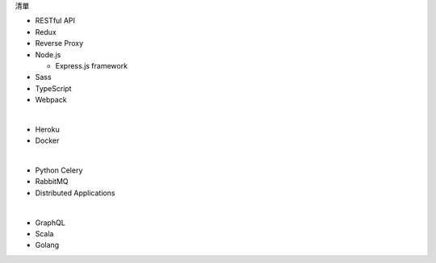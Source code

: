 清單

- RESTful API
- Redux
- Reverse Proxy
- Node.js  

  - Express.js framework

- Sass
- TypeScript
- Webpack

|

- Heroku
- Docker

|

- Python Celery
- RabbitMQ
- Distributed Applications

|

- GraphQL
- Scala
- Golang






